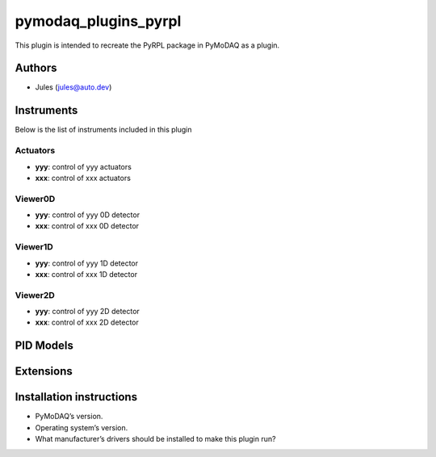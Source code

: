 pymodaq_plugins_pyrpl
#####################

.. the following must be adapted to your developed package, links to pypi, github  description...

.. image:: https://img.shields.io/pypi/v/pymodaq_plugins_pyrpl.svg
   :target: https://pypi.org/project/pymodaq_plugins_pyrpl/
   :alt: Latest Version

.. image:: https://readthedocs.org/projects/pymodaq/badge/?version=latest
   :target: https://pymodaq.readthedocs.io/en/stable/?badge=latest
   :alt: Documentation Status

.. image:: https://github.com/PyMoDAQ/pymodaq_plugins_pyrpl/workflows/Upload%20Python%20Package/badge.svg
   :target: https://github.com/PyMoDAQ/pymodaq_plugins_pyrpl
   :alt: Publication Status

.. image:: https://github.com/PyMoDAQ/pymodaq_plugins_pyrpl/actions/workflows/Test.yml/badge.svg
    :target: https://github.com/PyMoDAQ/pymodaq_plugins_pyrpl/actions/workflows/Test.yml


This plugin is intended to recreate the PyRPL package in PyMoDAQ as a plugin.


Authors
=======

* Jules (jules@auto.dev)

.. if needed use this field

    Contributors
    ============

    * First Contributor
    * Other Contributors

.. if needed use this field

  Depending on the plugin type, delete/complete the fields below


Instruments
===========

Below is the list of instruments included in this plugin

Actuators
+++++++++

* **yyy**: control of yyy actuators
* **xxx**: control of xxx actuators

Viewer0D
++++++++

* **yyy**: control of yyy 0D detector
* **xxx**: control of xxx 0D detector

Viewer1D
++++++++

* **yyy**: control of yyy 1D detector
* **xxx**: control of xxx 1D detector


Viewer2D
++++++++

* **yyy**: control of yyy 2D detector
* **xxx**: control of xxx 2D detector


PID Models
==========


Extensions
==========


Installation instructions
=========================

* PyMoDAQ’s version.
* Operating system’s version.
* What manufacturer’s drivers should be installed to make this plugin run?
